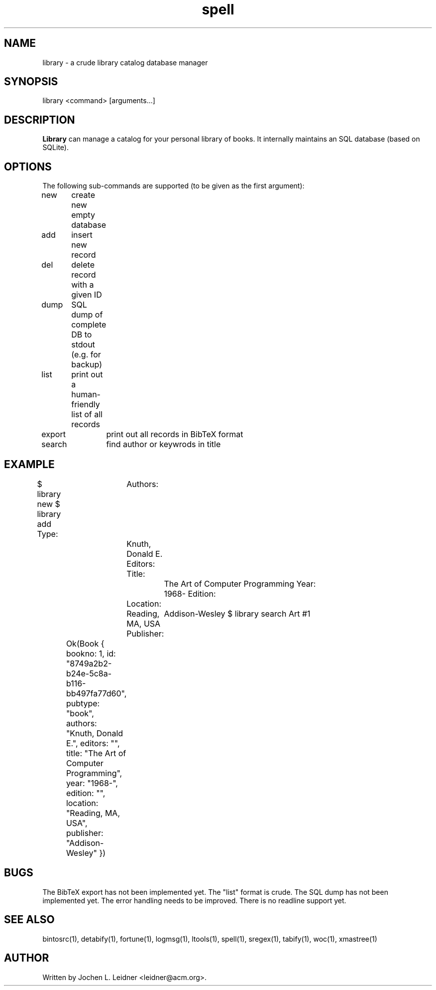 .TH spell 1 "2021-02-14" "version 1.0.0" "LTools"

.SH NAME
library - a crude library catalog database manager

.SH SYNOPSIS
library <command> [arguments...]

.SH DESCRIPTION
.B Library
can manage a catalog for your personal library of books.  It internally
maintains an SQL database (based on SQLite).

.SH OPTIONS
The following sub-commands are supported (to be given as the first argument):

new	create new empty database

add	insert new record

del	delete record with a given ID

dump	SQL dump of complete DB to stdout (e.g. for backup)

list	print out a human-friendly list of all records

export	print out all records in BibTeX format

search	find author or keywrods in title

.SH EXAMPLE
.VERBON
$ library new
$ library add
Type:	
Authors:	Knuth, Donald E.   
Editors:	
Title:		The Art of Computer Programming
Year:		1968-
Edition:	
Location:	Reading, MA, USA
Publisher:	Addison-Wesley
$ library search Art
#1	Ok(Book { bookno: 1, id: "8749a2b2-b24e-5c8a-b116-bb497fa77d60", pubtype: "book", authors: "Knuth, Donald E.", editors: "", title: "The Art of Computer Programming", year: "1968-", edition: "", location: "Reading, MA, USA", publisher: "Addison-Wesley" })

.VERBOFF

.SH BUGS
The BibTeX export has not been implemented yet.
The "list" format is crude.
The SQL dump has not been implemented yet.
The error handling needs to be improved.
There is no readline support yet.

.SH SEE ALSO
bintosrc(1), detabify(1), fortune(1), logmsg(1), ltools(1), spell(1), sregex(1), tabify(1), woc(1), xmastree(1)

.SH AUTHOR
Written by Jochen L. Leidner <leidner@acm.org>.
